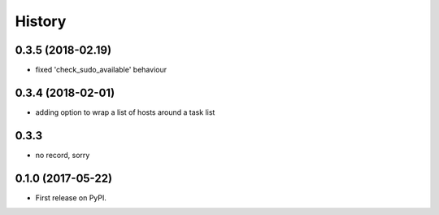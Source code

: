 =======
History
=======

0.3.5 (2018-02.19)
------------------

* fixed 'check_sudo_available' behaviour

0.3.4 (2018-02-01)
------------------

* adding option to wrap a list of hosts around a task list

0.3.3
-----

* no record, sorry

0.1.0 (2017-05-22)
------------------

* First release on PyPI.
